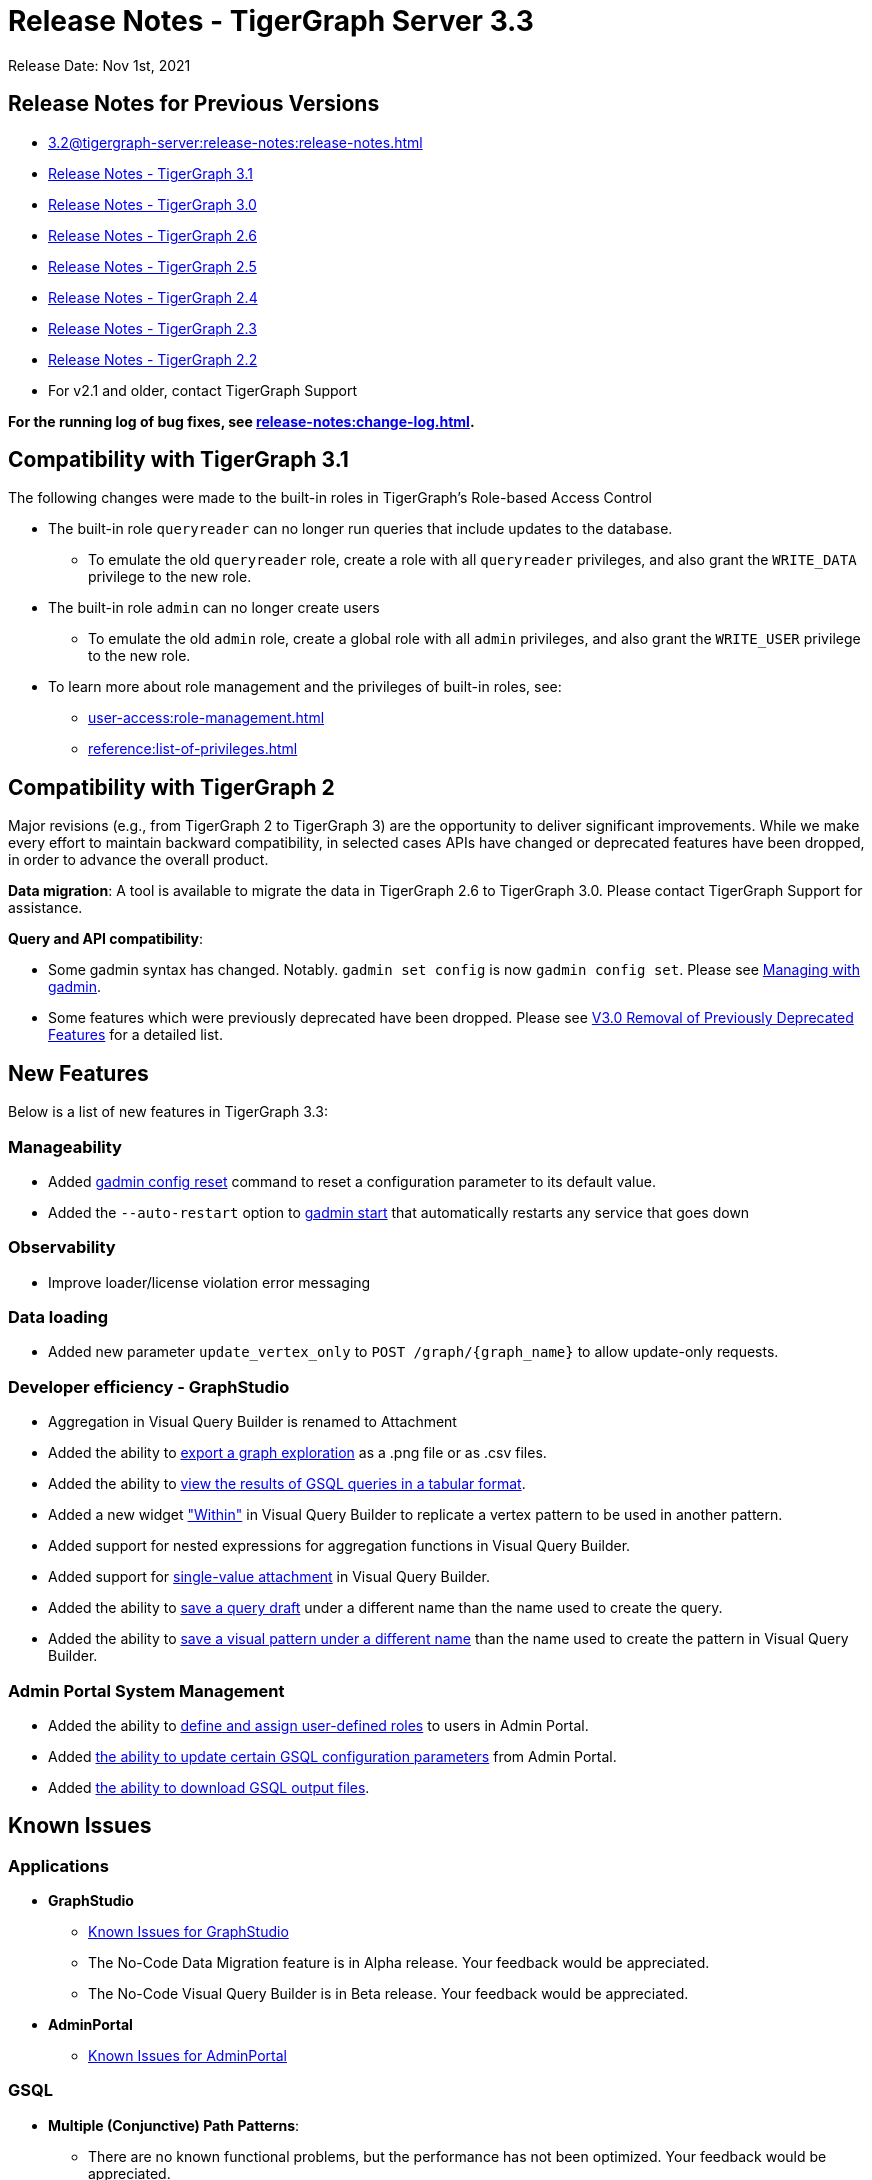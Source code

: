 = Release Notes - TigerGraph Server 3.3

Release Date: Nov 1st, 2021

== Release Notes for Previous Versions

* xref:3.2@tigergraph-server:release-notes:release-notes.adoc[]

* https://docs.tigergraph.com/faqs/release-notes-tigergraph-3.1[Release Notes - TigerGraph 3.1]
* https://docs.tigergraph.com/v/3.0/faqs/release-notes-tigergraph-3.0[Release Notes - TigerGraph 3.0]
* https://docs.tigergraph.com/v/2.6/release-notes-change-log/release-notes-tigergraph-2.6[Release Notes - TigerGraph 2.6]
* https://docs.tigergraph.com/v/2.5/release-notes-change-log/release-notes-tigergraph-2.5[Release Notes - TigerGraph 2.5]
* https://docs.tigergraph.com/v/2.4/release-notes-change-log/release-notes-tigergraph-2.4[Release Notes - TigerGraph 2.4]
* https://docs.tigergraph.com/v/2.3/release-notes-change-log/release-notes-tigergraph-2.3[Release Notes - TigerGraph 2.3]
* https://docs.tigergraph.com/v/2.2/release-notes-change-log/release-notes-for-tigergraph-2.2[Release Notes - TigerGraph 2.2]
* For v2.1 and older, contact TigerGraph Support

*For the running log of bug fixes, see xref:release-notes:change-log.adoc[].*

== Compatibility with TigerGraph 3.1

The following changes were made to the built-in roles in TigerGraph's Role-based Access Control

* The built-in role `queryreader` can no longer run queries that include updates to the database.
 ** To emulate the old `queryreader` role, create a role with all `queryreader` privileges, and also grant the `WRITE_DATA` privilege to the new role.
* The built-in role `admin` can no longer create users
 ** To emulate the old `admin` role, create a global role with all `admin` privileges, and also grant the `WRITE_USER` privilege to the new role.
* To learn more about role management and the privileges of built-in roles, see:
** xref:user-access:role-management.adoc[]
** xref:reference:list-of-privileges.adoc[]

== Compatibility with TigerGraph 2

Major revisions (e.g., from TigerGraph 2 to TigerGraph 3) are the opportunity to deliver significant improvements. While we make every effort to maintain backward compatibility, in selected cases APIs have changed or deprecated features have been dropped, in order to advance the overall product.

*Data migration*: A tool is available to migrate the data in TigerGraph 2.6 to TigerGraph 3.0. Please contact TigerGraph Support for assistance.

*Query and API compatibility*:

* Some gadmin syntax has changed. Notably. `gadmin set config` is now `gadmin config set`.  Please see xref:gadmin:management-with-gadmin.adoc[Managing with gadmin].
* Some features which were previously deprecated have been dropped. Please see xref:release-notes:v3.0-removal-of-previously-deprecated-features.adoc[V3.0 Removal of Previously Deprecated Features] for a detailed list.

== New Features

Below is a list of new features in TigerGraph 3.3:

=== Manageability
* Added xref:gadmin:management-with-gadmin.adoc#_gadmin_config_reset[gadmin config reset] command to reset a configuration parameter to its default value.
* Added the `--auto-restart` option to xref:gadmin:management-with-gadmin.adoc#_gadmin_start[gadmin start] that automatically restarts any service that goes down

=== Observability
* Improve loader/license violation error messaging

=== Data loading
* Added new parameter `update_vertex_only` to `POST /graph/{graph_name}` to allow update-only requests.

=== Developer efficiency - GraphStudio
* Aggregation in Visual Query Builder is renamed to Attachment
* Added the ability to xref:gui:graphstudio:explore-graph/graph-exploration-panel.adoc#_export_result[export a graph exploration] as a .png file or as .csv files.
* Added the ability to xref:gui:graphstudio:write-queries.adoc#_view_table_result[view the results of GSQL queries in a tabular format].
* Added a new widget xref:gui:graphstudio:build-graph-patterns/visual-query-builder-overview.adoc#_within["Within"] in Visual Query Builder to replicate a vertex pattern to be used in another pattern.
* Added support for nested expressions for aggregation functions in Visual Query Builder.
* Added support for xref:gui:graphstudio:build-graph-patterns/visual-query-builder-overview.adoc#_attachment[single-value attachment] in Visual Query Builder.
* Added the ability to xref:gui:graphstudio:write-queries.adoc#_save_as[save a query draft] under a different name than the name used to create the query.
* Added the ability to xref:gui:graphstudio:build-graph-patterns/visual-query-builder-overview.adoc#_save_as[save a visual pattern under a different name] than the name used to create the pattern in Visual Query Builder.

=== Admin Portal System Management
* Added the ability to xref:gui:admin-portal:management/user-management.adoc#_create_a_global_role[define and assign user-defined roles] to users in Admin Portal.
* Added xref:gui:admin-portal:components/gsql.adoc[the ability to update certain GSQL configuration parameters] from Admin Portal.
* Added xref:gui:admin-portal:gsql-output-file.adoc[the ability to download GSQL output files].

== Known Issues

=== Applications

* *GraphStudio*
 ** xref:gui:graphstudio:known-issues.adoc[Known Issues for GraphStudio]
 ** The No-Code Data Migration feature is in Alpha release. Your feedback would be appreciated.
 ** The No-Code Visual Query Builder is in Beta release. Your feedback would be appreciated.
* *AdminPortal*
 ** xref:gui:admin-portal:known-issues.adoc[Known Issues for AdminPortal]

=== *GSQL*

* *Multiple (Conjunctive) Path Patterns*:
 ** There are no known functional problems, but the performance has not been optimized. Your feedback would be appreciated.
* *DML type check error in V2 Syntax:*
 ** GSQL will report a wrong type check error for Query block with multiple POST-ACCUM clauses and Delete/Update attribute operation.
* *Turn on GSQL HA manually when upgrading from 3.0.x*
 ** Users who are upgrading from 3.0.X need to manually start GSQL HA service. Please reach out to support for help with the process documented in: https://tigergraph.freshdesk.com/a/solutions/articles/5000865072
* *Stale data visible after Deletes using index*
 ** Queries that use secondary index may still see the vertices being deleted until after the snapshots are fully rebuilt.

